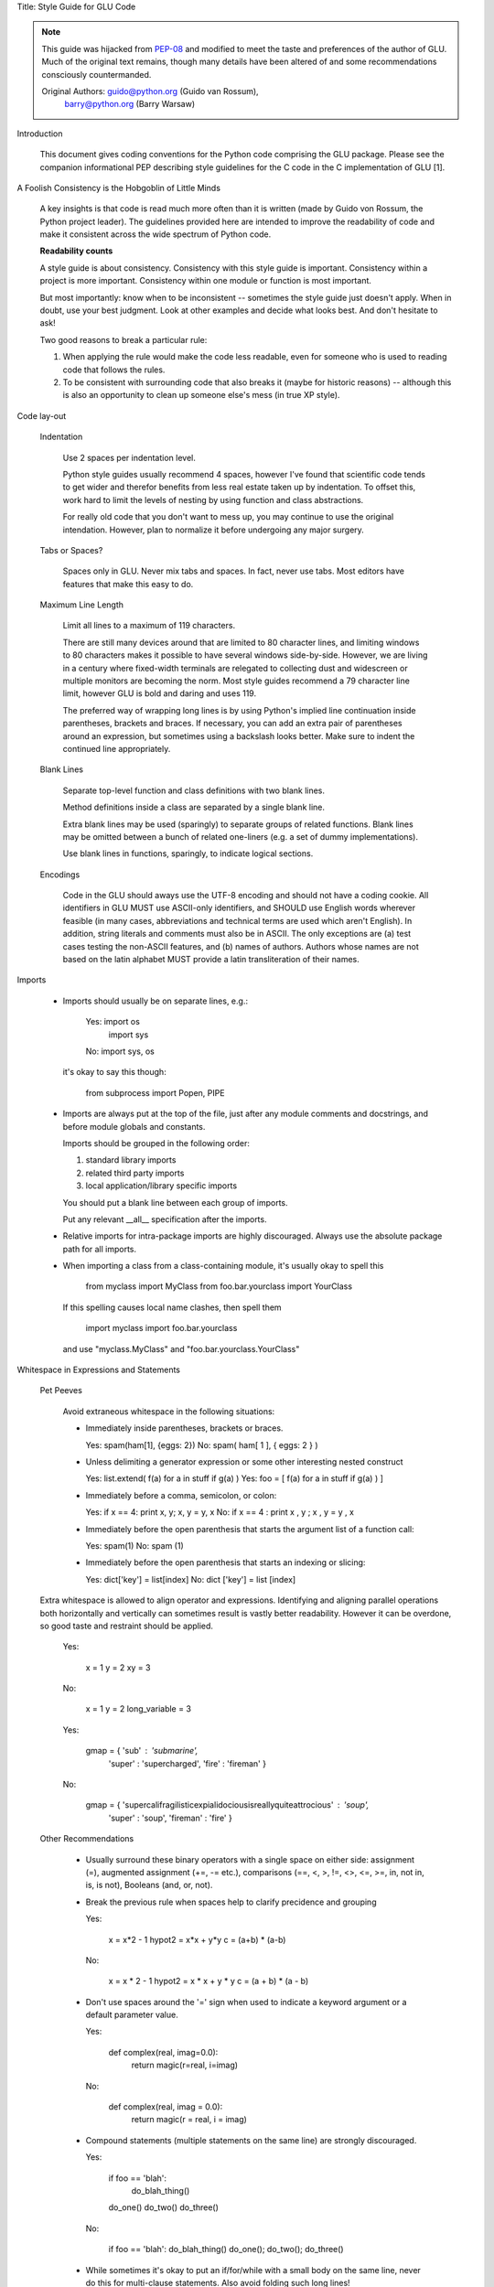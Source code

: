Title: Style Guide for GLU Code

.. Note::

   This guide was hijacked from `PEP-08 <http://www.python.org/dev/peps/pep-0008/>`_
   and modified to meet the taste and preferences of the author of GLU.
   Much of the original text remains, though many details have been altered
   of and some recommendations consciously countermanded.

   Original Authors: guido@python.org (Guido van Rossum),
                     barry@python.org (Barry Warsaw)


Introduction

    This document gives coding conventions for the Python code comprising
    the GLU package.  Please see the companion informational PEP describing
    style guidelines for the C code in the C implementation of GLU [1].

A Foolish Consistency is the Hobgoblin of Little Minds

    A key insights is that code is read much more often than it is written
    (made by Guido von Rossum, the Python project leader).  The guidelines
    provided here are intended to improve the readability of code and make
    it consistent across the wide spectrum of Python code.

    **Readability counts**

    A style guide is about consistency.  Consistency with this style guide is
    important.  Consistency within a project is more important. Consistency
    within one module or function is most important.

    But most importantly: know when to be inconsistent -- sometimes the style
    guide just doesn't apply.  When in doubt, use your best judgment.  Look
    at other examples and decide what looks best.  And don't hesitate to ask!

    Two good reasons to break a particular rule:

    (1) When applying the rule would make the code less readable, even for
        someone who is used to reading code that follows the rules.

    (2) To be consistent with surrounding code that also breaks it (maybe for
        historic reasons) -- although this is also an opportunity to clean up
        someone else's mess (in true XP style).


Code lay-out

  Indentation

    Use 2 spaces per indentation level.

    Python style guides usually recommend 4 spaces, however I've found that
    scientific code tends to get wider and therefor benefits from less real
    estate taken up by indentation.  To offset this, work hard to limit the
    levels of nesting by using function and class abstractions.

    For really old code that you don't want to mess up, you may continue to
    use the original intendation.  However, plan to normalize it before
    undergoing any major surgery.

  Tabs or Spaces?

    Spaces only in GLU.  Never mix tabs and spaces.  In fact, never use tabs.
    Most editors have features that make this easy to do.

  Maximum Line Length

    Limit all lines to a maximum of 119 characters.

    There are still many devices around that are limited to 80 character
    lines, and limiting windows to 80 characters makes it possible to have
    several windows side-by-side.  However, we are living in a century where
    fixed-width terminals are relegated to collecting dust and widescreen or
    multiple monitors are becoming the norm.  Most style guides recommend a
    79 character line limit, however GLU is bold and daring and uses 119.

    The preferred way of wrapping long lines is by using Python's implied line
    continuation inside parentheses, brackets and braces.  If necessary, you
    can add an extra pair of parentheses around an expression, but sometimes
    using a backslash looks better.  Make sure to indent the continued line
    appropriately.

  Blank Lines

    Separate top-level function and class definitions with two blank lines.

    Method definitions inside a class are separated by a single blank line.

    Extra blank lines may be used (sparingly) to separate groups of related
    functions.  Blank lines may be omitted between a bunch of related
    one-liners (e.g. a set of dummy implementations).

    Use blank lines in functions, sparingly, to indicate logical sections.

  Encodings

    Code in the GLU should aways use the UTF-8 encoding and should not have
    a coding cookie.  All identifiers in GLU MUST use ASCII-only
    identifiers, and SHOULD use English words wherever feasible (in many
    cases, abbreviations and technical terms are used which aren't English).
    In addition, string literals and comments must also be in ASCII. The
    only exceptions are (a) test cases testing the non-ASCII features, and
    (b) names of authors.  Authors whose names are not based on the latin
    alphabet MUST provide a latin transliteration of their names.

Imports

    - Imports should usually be on separate lines, e.g.:

        Yes: import os
             import sys

        No:  import sys, os

      it's okay to say this though:

        from subprocess import Popen, PIPE

    - Imports are always put at the top of the file, just after any module
      comments and docstrings, and before module globals and constants.

      Imports should be grouped in the following order:

      1. standard library imports
      2. related third party imports
      3. local application/library specific imports

      You should put a blank line between each group of imports.

      Put any relevant __all__ specification after the imports.

    - Relative imports for intra-package imports are highly discouraged.
      Always use the absolute package path for all imports.

    - When importing a class from a class-containing module, it's usually okay
      to spell this

        from myclass           import MyClass
        from foo.bar.yourclass import YourClass

      If this spelling causes local name clashes, then spell them

        import myclass
        import foo.bar.yourclass

      and use "myclass.MyClass" and "foo.bar.yourclass.YourClass"


Whitespace in Expressions and Statements

  Pet Peeves

    Avoid extraneous whitespace in the following situations:

    - Immediately inside parentheses, brackets or braces.

      Yes: spam(ham[1], {eggs: 2})
      No:  spam( ham[ 1 ], { eggs: 2 } )

    - Unless delimiting a generator expression or some other interesting
      nested construct

      Yes: list.extend( f(a) for a in stuff if g(a) )
      Yes: foo = [ f(a) for a in stuff if g(a) ) ]

    - Immediately before a comma, semicolon, or colon:

      Yes: if x == 4: print x, y; x, y = y, x
      No:  if x == 4 : print x , y ; x , y = y , x

    - Immediately before the open parenthesis that starts the argument
      list of a function call:

      Yes: spam(1)
      No:  spam (1)

    - Immediately before the open parenthesis that starts an indexing or
      slicing:

      Yes: dict['key'] = list[index]
      No:  dict ['key'] = list [index]


  Extra whitespace is allowed to align operator and expressions.
  Identifying and aligning parallel operations both horizontally and
  vertically can sometimes result is vastly better readability.  However it
  can be overdone, so good taste and restraint should be applied.

      Yes:

          x  = 1
          y  = 2
          xy = 3

      No:

          x             = 1
          y             = 2
          long_variable = 3

      Yes:

          gmap = { 'sub'   : 'submarine',
                   'super' : 'supercharged',
                   'fire'  : 'fireman' }

      No:

          gmap = { 'supercalifragilisticexpialidociousisreallyquiteattrocious' : 'soup',
                   'super'                                                     : 'soup',
                   'fireman'                                                   : 'fire' }


  Other Recommendations

    - Usually surround these binary operators with a single space on
      either side: assignment (=), augmented assignment (+=, -= etc.),
      comparisons (==, <, >, !=, <>, <=, >=, in, not in, is, is not),
      Booleans (and, or, not).

    - Break the previous rule when spaces help to clarify precidence and
      grouping

      Yes:

          x = x*2 - 1
          hypot2 = x*x + y*y
          c = (a+b) * (a-b)

      No:

          x = x * 2 - 1
          hypot2 = x * x + y * y
          c = (a + b) * (a - b)

    - Don't use spaces around the '=' sign when used to indicate a
      keyword argument or a default parameter value.

      Yes:

          def complex(real, imag=0.0):
              return magic(r=real, i=imag)

      No:

          def complex(real, imag = 0.0):
              return magic(r = real, i = imag)

    - Compound statements (multiple statements on the same line) are
      strongly discouraged.

      Yes:

          if foo == 'blah':
            do_blah_thing()
          do_one()
          do_two()
          do_three()

      No:

          if foo == 'blah': do_blah_thing()
          do_one(); do_two(); do_three()

    - While sometimes it's okay to put an if/for/while with a small
      body on the same line, never do this for multi-clause
      statements.  Also avoid folding such long lines!

      Rather not:

          if not foo: return
          if not foo: break
          if foo == 'blah': do_blah_thing()
          for x in lst: total += x
          while t < 10: t = delay()

      Definitely not:

          if foo == 'blah': do_blah_thing()
          else: do_non_blah_thing()

          try: something()
          finally: cleanup()

          do_one(); do_two(); do_three(long, argument,
                                       list, like, this)

          if foo == 'blah': one(); two(); three()


Comments

    Comments that contradict the code are worse than no comments.  Always make
    a priority of keeping the comments up-to-date when the code changes!

    Comments should be complete sentences.  If a comment is a phrase or
    sentence, its first word should be capitalized, unless it is an identifier
    that begins with a lower case letter (never alter the case of
    identifiers!).

    If a comment is short, the period at the end can be omitted.  Block
    comments generally consist of one or more paragraphs built out of complete
    sentences, and each sentence should end in a period.

    You should use two spaces after a sentence-ending period.

    When writing English, Strunk and White apply.

    Python coders from non-English speaking countries: please write
    your comments in English, unless you are 120% sure that the code
    will never be read by people who don't speak your language.


  Block Comments

    Block comments generally apply to some (or all) code that follows them,
    and are indented to the same level as that code.  Each line of a block
    comment starts with a # and a single space (unless it is indented text
    inside the comment).

    Paragraphs inside a block comment are separated by a line containing a
    single #.

  Inline Comments

    Use inline comments very sparingly.

    An inline comment is a comment on the same line as a statement.  Inline
    comments should be separated by at least two spaces from the statement.
    They should start with a # and a single space.

    Inline comments are unnecessary and in fact distracting if they state
    the obvious.  Don't do this:

        x = x + 1                 # Increment x

    But sometimes, this is useful:

        x = x + 1                 # Compensate for border


Documentation Strings

    Conventions for writing good documentation strings (a.k.a. "docstrings")
    are immortalized in PEP 257 [3].

    - Write docstrings for all public modules, functions, classes, and
      methods.  Docstrings are not necessary for non-public methods, but you
      should have a comment that describes what the method does.  This comment
      should appear after the "def" line.

    - Use ''' instead of """ in GLU code.  This is due to personal taste and
      preference, mostly, since the author of GLU reads """ as six sextuple
      quotes rather than triple quotes.

    - PEP 257 describes good docstring conventions.  Note that most
      importantly, the ''' that ends a multiline docstring should be on a line
      by itself, and preferably preceded by a blank line, e.g.:

      '''Return a foobang

      Optional plotz says to frobnicate the bizbaz first.

      '''

    - For one liner docstrings, it's okay to keep the closing ''' on the same
      line.

    - FIXME: Describe epydoc formats used in GLU

Version Bookkeeping # FIXME: Describe standard file header

    If you have to have Subversion, CVS, or RCS crud in your source file, do
    it as follows.

        __version__ = "$Revision$"
        # $Source$

    These lines should be included after the module's docstring, before any
    other code, separated by a blank line above and below.


Naming Conventions

    The naming conventions used in GLU are not always quite consistant --
    nevertheless, here are the currently recommended naming standards.  New
    modules and packages (including third party modules) should be
    written to these standards, but where an existing library has a
    different style, internal consistency is preferred.

  Descriptive: Naming Styles

    There are a lot of different naming styles.  It helps to be able to
    recognize what naming style is being used, independently from what they
    are used for.

    The following naming styles are commonly distinguished:

    - b (single lowercase letter)

    - B (single uppercase letter)

    - lowercase

    - lower_case_with_underscores

    - UPPERCASE

    - UPPER_CASE_WITH_UNDERSCORES

    - CapitalizedWords (or CapWords, or CamelCase -- so named because
      of the bumpy look of its letters[4]).  This is also sometimes known as
      StudlyCaps.

      Note: When using abbreviations in CapWords, capitalize all the letters
      of the abbreviation.  Thus HTTPServerError is better than
      HttpServerError.

    - mixedCase (differs from CapitalizedWords by initial lowercase
      character!)

    - Capitalized_Words_With_Underscores (ugly!)

    There is also the style of using a short unique prefix to group related
    names together.  This is not used much, but it is mentioned for
    completeness.  For example, the os.stat() function returns a tuple whose
    items traditionally have names like st_mode, st_size, st_mtime and so
    on.  (This is done to emphasize the correspondence with the fields of
    the POSIX system call struct, which helps programmers familiar with
    that.)

    The X11 library uses a leading X for all its public functions.  This
    style is generally deemed unnecessary because attribute and method names
    are prefixed with an object, and function names are prefixed with a
    module namespace.

    In addition, the following special forms using leading or trailing
    underscores are recognized (these can generally be combined with any case
    convention):

    - _single_leading_underscore: weak "internal use" indicator.  E.g. "from M
      import *" does not import objects whose name starts with an underscore.

    - single_trailing_underscore_: used by convention to avoid conflicts with
      Python keyword, e.g.

      Tkinter.Toplevel(master, class_='ClassName')

    - __double_leading_underscore: when naming a class attribute, invokes name
      mangling (inside class FooBar, __boo becomes _FooBar__boo; see below).

    - __double_leading_and_trailing_underscore__: "magic" objects or
      attributes that live in user-controlled namespaces.  E.g. __init__,
      __import__ or __file__.  Never invent such names; only use them
      as documented.

  Prescriptive: Naming Conventions

    Names to Avoid

      Never use the characters `l' (lowercase letter el), `O' (uppercase
      letter oh), or `I' (uppercase letter eye) as single character variable
      names.

      In some fonts, these characters are indistinguishable from the numerals
      one and zero.  When tempted to use `l', use `L' instead.

    Package and Module Names

      Modules should have short, all-lowercase names.  Underscores can be
      used in the module name if it improves readability.  GLU packages
      should also have short, all-lowercase names and the use of underscores
      is discouraged.

      Since module names are mapped to file names, and some file systems are
      case insensitive and truncate long names, it is important that module
      names be chosen to be fairly short -- this won't be a problem on Unix,
      but it may be a problem when the code is transported to older Mac or
      Windows versions, or DOS.

      When an extension module written in C or C++ has an accompanying Python
      module that provides a higher level (e.g. more object oriented)
      interface, the C/C++ module has a leading underscore (e.g. _socket).

    Class Names

      Almost without exception, class names use the CapWords convention.
      Classes for internal use have a leading underscore in addition.

    Exception Names

      Because exceptions should be classes, the class naming convention
      applies here.  However, you should use the suffix "Error" on your
      exception names (if the exception actually is an error).

    Global Variable Names

      (Let's hope that these variables are meant for use inside one module
      only.)  The conventions are about the same as those for functions.

      Modules that are designed for use via "from M import *" should use the
      __all__ mechanism to prevent exporting globals, or use the older
      convention of prefixing such globals with an underscore (which you might
      want to do to indicate these globals are "module non-public").

    Function Names

      Function names should be lowercase, with words separated by underscores
      as necessary to improve readability.

      mixedCase is allowed only in contexts where that's already the
      prevailing style (e.g. threading.py), to retain backwards compatibility.

    Function and method arguments

      Always use 'self' for the first argument to instance methods.

      Always use 'cls' for the first argument to class methods.

      If a function argument's name clashes with a reserved keyword, it is
      generally better to append a single trailing underscore rather than use
      an abbreviation or spelling corruption.  Thus "print_" is better than
      "prnt".  (Perhaps better is to avoid such clashes by using a synonym.)

    Method Names and Instance Variables

      Use the function naming rules: lowercase with words separated by
      underscores as necessary to improve readability.

      Use one leading underscore only for non-public methods and instance
      variables.

      To avoid name clashes with subclasses, use two leading underscores to
      invoke Python's name mangling rules.

      Python mangles these names with the class name: if class Foo has an
      attribute named __a, it cannot be accessed by Foo.__a.  (An insistent
      user could still gain access by calling Foo._Foo__a.)  Generally, double
      leading underscores should be used only to avoid name conflicts with
      attributes in classes designed to be subclassed.

      Note: there is some controversy about the use of __names (see below).

    Designing for inheritance

      Always decide whether a class's methods and instance variables
      (collectively: "attributes") should be public or non-public.  If in
      doubt, choose non-public; it's easier to make it public later than to
      make a public attribute non-public.

      Public attributes are those that you expect unrelated clients of your
      class to use, with your commitment to avoid backward incompatible
      changes.  Non-public attributes are those that are not intended to be
      used by third parties; you make no guarantees that non-public attributes
      won't change or even be removed.

      We don't use the term "private" here, since no attribute is really
      private in Python (without a generally unnecessary amount of work).

      Another category of attributes are those that are part of the "subclass
      API" (often called "protected" in other languages).  Some classes are
      designed to be inherited from, either to extend or modify aspects of the
      class's behavior.  When designing such a class, take care to make
      explicit decisions about which attributes are public, which are part of
      the subclass API, and which are truly only to be used by your base
      class.

      With this in mind, here are the Pythonic guidelines:

      - Public attributes should have no leading underscores.

      - If your public attribute name collides with a reserved keyword, append
        a single trailing underscore to your attribute name.  This is
        preferable to an abbreviation or corrupted spelling.  (However,
        notwithstanding this rule, 'cls' is the preferred spelling for any
        variable or argument which is known to be a class, especially the
        first argument to a class method.)

        Note 1: See the argument name recommendation above for class methods.

      - For simple public data attributes, it is best to expose just the
        attribute name, without complicated accessor/mutator methods.  Keep in
        mind that Python provides an easy path to future enhancement, should
        you find that a simple data attribute needs to grow functional
        behavior.  In that case, use properties to hide functional
        implementation behind simple data attribute access syntax.

        Note 1: Properties only work on new-style classes.

        Note 2: Try to keep the functional behavior side-effect free, although
        side-effects such as caching are generally fine.

        Note 3: Avoid using properties for computationally expensive
        operations; the attribute notation makes the caller believe
        that access is (relatively) cheap.

      - If your class is intended to be subclassed, and you have attributes
        that you do not want subclasses to use, consider naming them with
        double leading underscores and no trailing underscores.  This invokes
        Python's name mangling algorithm, where the name of the class is
        mangled into the attribute name.  This helps avoid attribute name
        collisions should subclasses inadvertently contain attributes with the
        same name.

        Note 1: Note that only the simple class name is used in the mangled
        name, so if a subclass chooses both the same class name and attribute
        name, you can still get name collisions.

        Note 2: Name mangling can make certain uses, such as debugging and
        __getattr__(), less convenient.  However the name mangling algorithm
        is well documented and easy to perform manually.

        Note 3: Not everyone likes name mangling.  Try to balance the
        need to avoid accidental name clashes with potential use by
        advanced callers.


Programming Recommendations

    - GLU will likely be ported to other Python implementations, so code
      should be written in a way that does not disadvantage other
      implementations of Python (PyPy, Jython, IronPython, Pyrex, Psyco, and
      such).

      For example, do not rely on CPython's efficient implementation of
      in-place string concatenation for statements in the form a+=b or a=a+b.
      Those statements run more slowly in Jython.  In performance sensitive
      parts of the library, the ''.join() form should be used instead.  This
      will ensure that concatenation occurs in linear time across various
      implementations.

    - Comparisons to singletons like None should always be done with
      'is' or 'is not', never the equality operators.

      Also, beware of writing "if x" when you really mean "if x is not None"
      -- e.g. when testing whether a variable or argument that defaults to
      None was set to some other value.  The other value might have a type
      (such as a container) that could be false in a boolean context!

    - Use class-based exceptions.

      String exceptions in new code are forbidden, because this language
      feature is being removed in Python 2.6.

      Modules or packages should define their own domain-specific base
      exception class, which should be subclassed from the built-in Exception
      class.  Always include a class docstring.  E.g.:

        class MessageError(Exception):
          '''Base class for errors in the email package.'''

      Class naming conventions apply here, although you should add the suffix
      "Error" to your exception classes, if the exception is an error.
      Non-error exceptions need no special suffix.

    - When raising an exception, use "raise ValueError('message')" instead of
      the older form "raise ValueError, 'message'".

      The paren-using form is preferred because when the exception arguments
      are long or include string formatting, you don't need to use line
      continuation characters thanks to the containing parentheses.  The older
      form will be removed in Python 3.

    - When catching exceptions, mention specific exceptions
      whenever possible instead of using a bare 'except:' clause.

      For example, use:

          try:
            import platform_specific_module
          except ImportError:
            platform_specific_module = None

      A bare 'except:' clause will catch SystemExit and KeyboardInterrupt
      exceptions, making it harder to interrupt a program with Control-C,
      and can disguise other problems.  If you want to catch all
      exceptions that signal program errors, use 'except Exception:'.

      A good rule of thumb is to limit use of bare 'except' clauses to two
      cases:

         1) If the exception handler will be printing out or logging
            the traceback; at least the user will be aware that an
            error has occurred.

         2) If the code needs to do some cleanup work, but then lets
            the exception propagate upwards with 'raise'.
            'try...finally' is a better way to handle this case.

    - Additionally, for all try/except clauses, limit the 'try' clause
      to the absolute minimum amount of code necessary.  Again, this
      avoids masking bugs.

      Yes:

          try:
              value = collection[key]
          except KeyError:
              return key_not_found(key)
          else:
              return handle_value(value)

      No:

          try:
              # Too broad!
              return handle_value(collection[key])
          except KeyError:
              # Will also catch KeyError raised by handle_value()
              return key_not_found(key)

    - Use string methods instead of the string module.

      String methods are always much faster and share the same API with
      unicode strings.  Override this rule if backward compatibility with
      Pythons older than 2.0 is required.

    - Use ''.startswith() and ''.endswith() instead of string slicing to check
      for prefixes or suffixes.

      startswith() and endswith() are cleaner and less error prone.  For
      example:

        Yes: if foo.startswith('bar'):

        No:  if foo[:3] == 'bar':

    - Object type comparisons should always use isinstance() instead
      of comparing types directly.

        Yes: if isinstance(obj, int):

        No:  if type(obj) is type(1):

      When checking if an object is a string, keep in mind that it might be a
      unicode string too!  As of Python 2.3, str and unicode have a common base
      class, basestring, so you can do:

        if isinstance(obj, basestring):

    - For sequences, (strings, lists, tuples), use the fact that empty
      sequences are false.

      Yes: if not seq:
           if seq:

      No: if len(seq)
          if not len(seq)

    - Don't write string literals that rely on significant trailing
      whitespace.  Such trailing whitespace is visually indistinguishable and
      some editors (or more recently, reindent.py) will trim them.

    - Don't compare boolean values to True or False using ==

        Yes:   if greeting:

        No:    if greeting == True:

        Worse: if greeting is True:


References

    [1] PEP 7, Style Guide for C Code, van Rossum

    [2] http://www.python.org/doc/essays/styleguide.html

    [3] PEP 257, Docstring Conventions, Goodger, van Rossum

    [4] http://www.wikipedia.com/wiki/CamelCase

    [5] Barry's GNU Mailman style guide
        http://barry.warsaw.us/software/STYLEGUIDE.txt

    [6] PEP 20, The Zen of Python

    [7] PEP 328, Imports: Multi-Line and Absolute/Relative
